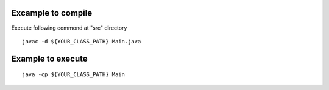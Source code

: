 Excample to compile
===========================
Execute following commond at "src" directory
::

    javac -d ${YOUR_CLASS_PATH} Main.java

Example to execute
==========================
::

    java -cp ${YOUR_CLASS_PATH} Main
